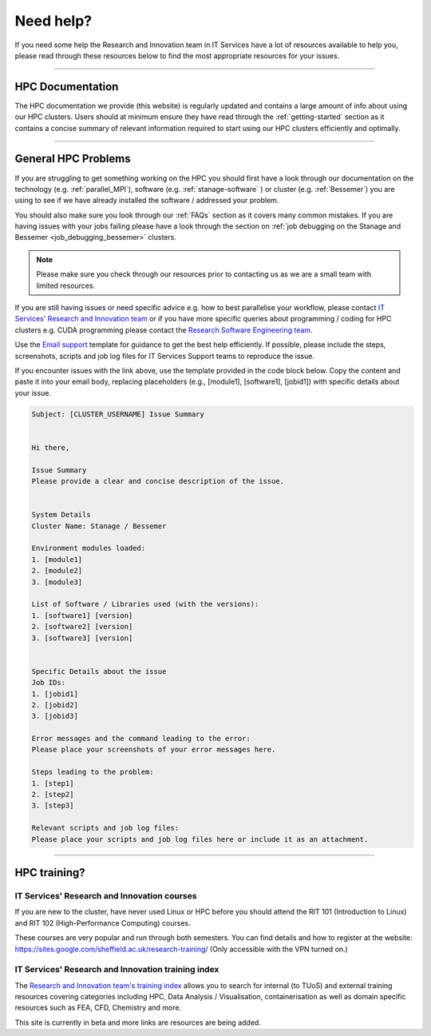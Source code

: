 .. _need_help:

==========
Need help?
==========

If you need some help the Research and Innovation team in IT Services have a lot of resources available to help you, please 
read through these resources below to find the most appropriate resources for your issues.

------

HPC Documentation
-----------------

The HPC documentation we provide (this website) is regularly updated and contains a large amount of info about using our 
HPC clusters. Users should at minimum ensure they have read through the :ref:`getting-started` section as it contains a 
concise summary of relevant information required to start using our HPC clusters efficiently and optimally.

------

General HPC Problems
--------------------

If you are struggling to get something working on the HPC you should first have a look through our documentation on the technology (e.g. :ref:`parallel_MPI`), 
software (e.g. :ref:`stanage-software` ) or cluster (e.g. :ref:`Bessemer`) you are using to see if we have already installed the software / addressed your problem.

You should also make sure you look through our :ref:`FAQs` section as it covers many common mistakes. If you are having issues with your jobs failing 
please have a look through the section on :ref:`job debugging on the Stanage and Bessemer <job_debugging_bessemer>` clusters.

.. note::

    Please make sure you check through our resources prior to contacting us as we are a small team with limited resources.

If you are still having issues or need specific advice e.g. how to best parallelise your workflow, please contact 
`IT Services' Research and Innovation team <mailto:research-it@sheffield.ac.uk>`_ or if you have more specific queries about programming / coding for HPC clusters e.g. CUDA programming please contact
the `Research Software Engineering team <https://rse.shef.ac.uk/contact/>`_.

Use the `Email support 
<mailto:research-it@sheffield.ac.uk?
subject=[CLUSTER_USERNAME]%20Issue%20Summary&
body=
Hi%20there,%0D%0A%0D%0A
Issue%20Summary%0D%0A
Please%20provide%20a%20clear%20and%20concise%20description%20of%20the%20issue.%0D%0A%0D%0A%0D%0A%0D%0A
System%20Details%0D%0A
Cluster%20Name:%20Stanage%20/%20Bessemer%0D%0A%0D%0A
Environment%20modules%20loaded:%0D%0A
1.%20[module1]%0D%0A
2.%20[module2]%0D%0A
3.%20[module3]%0D%0A%0D%0A
List%20of%20Software%20/%20Libraries%20used%20(with%20the%20versions):%0D%0A
1.%20[software1]%20[version]%0D%0A
2.%20[software2]%20[version]%0D%0A
3.%20[software3]%20[version]%0D%0A%0D%0A%0D%0A%0D%0A
Specific%20Details%20about%20the%20issue%0D%0A
Job%20IDs:%0D%0A
1.%20[jobid1]%0D%0A
2.%20[jobid2]%0D%0A
3.%20[jobid3]%0D%0A%0D%0A
Error%20messages%20and%20the%20command%20leading%20to%20the%20error:%0D%0A
Please%20place%20your%20screenshots%20of%20your%20error%20messages%20here.%0D%0A%0D%0A
Steps%20leading%20to%20the%20problem:%0D%0A
1.%20[step1]%0D%0A
2.%20[step2]%0D%0A
3.%20[step3]%0D%0A%0D%0A
Relevant%20scripts%20and%20job%20log%20files:%0D%0A
Please%20place%20your%20scripts%20and%20job%20log%20files%20here%20or%20include%20it%20as%20an%20attachment.%0D%0A>`_
template for guidance to get the best help efficiently.
If possible, please include the steps, screenshots, scripts and job log files for IT Services Support teams to reproduce the issue.

If you encounter issues with the link above, use the template provided in the code block below.
Copy the content and paste it into your email body, replacing placeholders (e.g., [module1], [software1], [jobid1]) with specific details about your issue.

.. code-block:: none

    Subject: [CLUSTER_USERNAME] Issue Summary

    
    Hi there,

    Issue Summary
    Please provide a clear and concise description of the issue.


    System Details
    Cluster Name: Stanage / Bessemer

    Environment modules loaded:
    1. [module1]
    2. [module2]
    3. [module3]

    List of Software / Libraries used (with the versions):
    1. [software1] [version]
    2. [software2] [version]
    3. [software3] [version]


    Specific Details about the issue
    Job IDs:
    1. [jobid1]
    2. [jobid2]
    3. [jobid3]

    Error messages and the command leading to the error:
    Please place your screenshots of your error messages here.

    Steps leading to the problem:
    1. [step1]
    2. [step2]
    3. [step3]

    Relevant scripts and job log files:
    Please place your scripts and job log files here or include it as an attachment.

------

HPC training?
-------------

IT Services' Research and Innovation courses
^^^^^^^^^^^^^^^^^^^^^^^^^^^^^^^^^^^^^^^^^^^^

If you are new to the cluster, have never used Linux or HPC before you should attend the RIT 101 (Introduction to Linux)
and RIT 102 (High-Performance Computing) courses.

These courses are very popular and run through both semesters. You can find details and how to register at the website: https://sites.google.com/sheffield.ac.uk/research-training/ (Only accessible with the VPN turned on.)

IT Services' Research and Innovation training index
^^^^^^^^^^^^^^^^^^^^^^^^^^^^^^^^^^^^^^^^^^^^^^^^^^^

The `Research and Innovation team's training index <https://rcgsheffield.github.io/TUoS-RIT-training-resources/training.html>`__ 
allows you to search for internal (to TUoS) and external training resources 
covering categories including HPC, Data Analysis / Visualisation, containerisation as well as domain specific resources such as 
FEA, CFD, Chemistry and more.

This site is currently in beta and more links are resources are being added.
